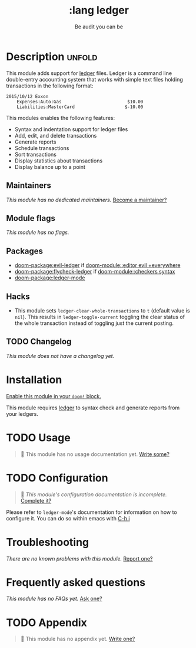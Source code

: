 #+title:    :lang ledger
#+subtitle: Be audit you can be
#+created:  September 09, 2017
#+since:    2.0.6 (#194)

* Description :unfold:
This module adds support for [[https://www.ledger-cli.org/][ledger]] files. Ledger is a command line double-entry
accounting system that works with simple text files holding transactions in the
following format:
#+begin_src ledger
2015/10/12 Exxon
    Expenses:Auto:Gas                         $10.00
    Liabilities:MasterCard                   $-10.00
#+end_src

This modules enables the following features:
- Syntax and indentation support for ledger files
- Add, edit, and delete transactions
- Generate reports
- Schedule transactions
- Sort transactions
- Display statistics about transactions
- Display balance up to a point
 
** Maintainers
/This module has no dedicated maintainers./ [[doom-contrib-maintainer:][Become a maintainer?]]

** Module flags
/This module has no flags./

** Packages
- [[doom-package:evil-ledger]] if [[doom-module::editor evil +everywhere]]
- [[doom-package:flycheck-ledger]] if [[doom-module::checkers syntax]]
- [[doom-package:ledger-mode]]

** Hacks
- This module sets ~ledger-clear-whole-transactions~ to ~t~ (default value is
  ~nil~). This results in ~ledger-toggle-current~ toggling the clear status of
  the whole transaction instead of toggling just the current posting.

** TODO Changelog
# This section will be machine generated. Don't edit it by hand.
/This module does not have a changelog yet./

* Installation
[[id:01cffea4-3329-45e2-a892-95a384ab2338][Enable this module in your ~doom!~ block.]]

This module requires [[https://www.ledger-cli.org/][ledger]] to syntax check and generate reports from your
ledgers.

* TODO Usage
#+begin_quote
 󱌣 This module has no usage documentation yet. [[doom-contrib-module:][Write some?]]
#+end_quote

* TODO Configuration
#+begin_quote
 󱌣 /This module's configuration documentation is incomplete./ [[doom-contrib-module:][Complete it?]]
#+end_quote

Please refer to ~ledger-mode~'s documentation for information on how to
configure it. You can do so within emacs with [[kbd:][C-h i]]

* Troubleshooting
/There are no known problems with this module./ [[doom-report:][Report one?]]

* Frequently asked questions
/This module has no FAQs yet./ [[doom-suggest-faq:][Ask one?]]

* TODO Appendix
#+begin_quote
 󱌣 This module has no appendix yet. [[doom-contrib-module:][Write one?]]
#+end_quote
